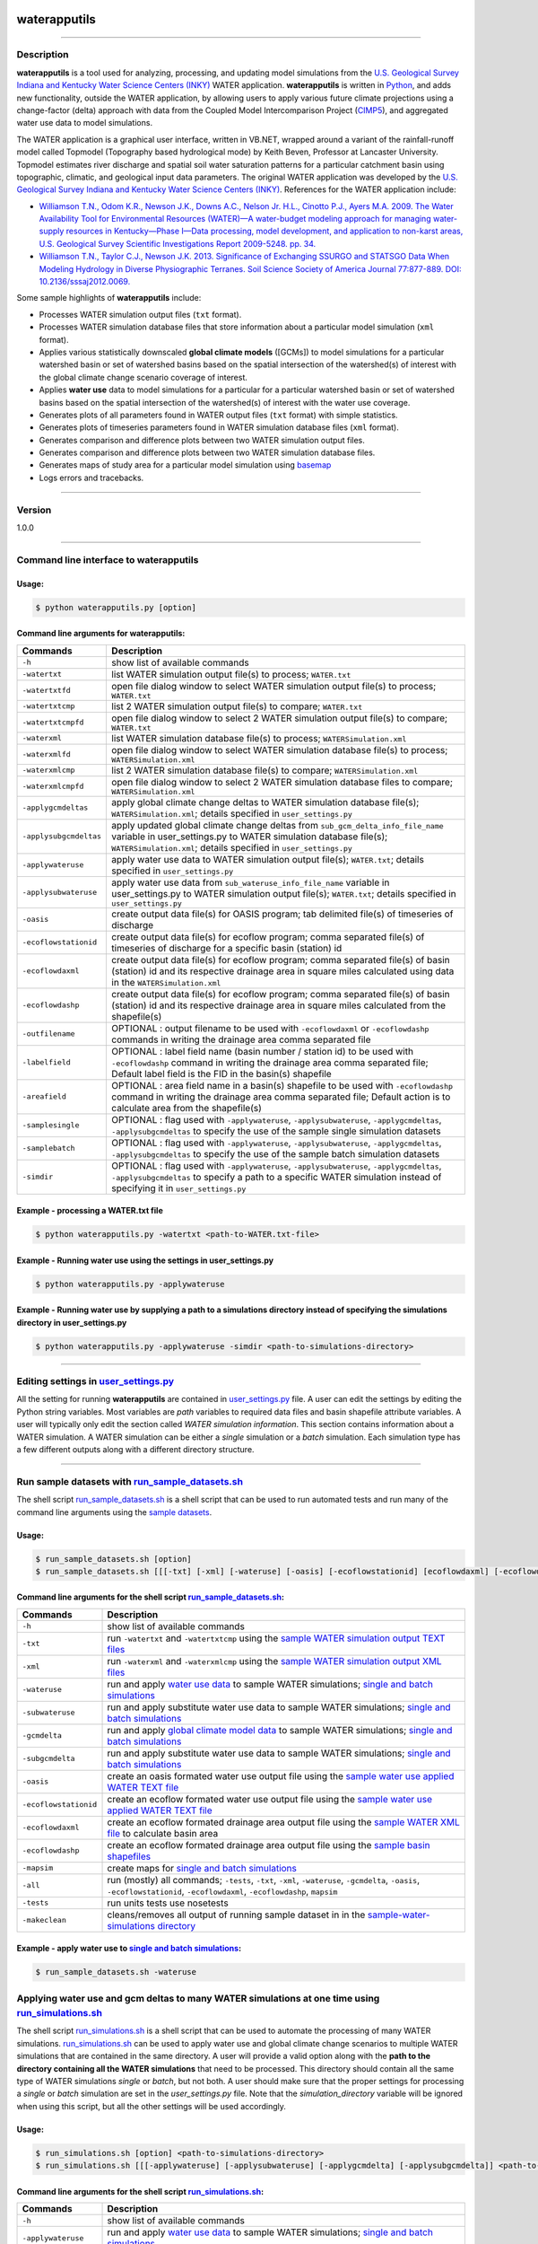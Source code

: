 |alt text|

waterapputils
=============

--------------

Description
-----------

**waterapputils** is a tool used for analyzing, processing, and updating
model simulations from the `U.S. Geological Survey Indiana and Kentucky
Water Science Centers (INKY) <http://ky.water.usgs.gov/>`__ WATER
application. **waterapputils** is written in
`Python <https://www%20.python.org/>`__, and adds new functionality,
outside the WATER application, by allowing users to apply various future
climate projections using a change-factor (delta) approach with data
from the Coupled Model Intercomparison Project
(`CIMP5 <http://cmip-pcmdi.llnl.gov/cmip5/>`__), and aggregated water
use data to model simulations.

The WATER application is a graphical user interface, written in VB.NET,
wrapped around a variant of the rainfall-runoff model called Topmodel
(Topography based hydrological mode) by Keith Beven, Professor at
Lancaster University. Topmodel estimates river discharge and spatial
soil water saturation patterns for a particular catchment basin using
topographic, climatic, and geological input data parameters. The
original WATER application was developed by the `U.S. Geological Survey
Indiana and Kentucky Water Science Centers
(INKY) <http://ky.water.usgs.gov/>`__. References for the WATER
application include:

-  `Williamson T.N., Odom K.R., Newson J.K., Downs A.C., Nelson Jr.
   H.L., Cinotto P.J., Ayers M.A. 2009. The Water Availability Tool for
   Environmental Resources (WATER)—A water-budget modeling approach for
   managing water-supply resources in Kentucky—Phase I—Data processing,
   model development, and application to non-karst areas, U.S.
   Geological Survey Scientific Investigations Report 2009-5248. pp.
   34. <http://pubs.usgs.gov/sir/2009/5248/>`__

-  `Williamson T.N., Taylor C.J., Newson J.K. 2013. Significance of
   Exchanging SSURGO and STATSGO Data When Modeling Hydrology in Diverse
   Physiographic Terranes. Soil Science Society of America Journal
   77:877-889. DOI:
   10.2136/sssaj2012.0069. <https://www.soils.org/publications/sssaj/abstracts/77/3/877>`__

Some sample highlights of **waterapputils** include:

-  Processes WATER simulation output files (``txt`` format).

-  Processes WATER simulation database files that store information
   about a particular model simulation (``xml`` format).

-  Applies various statistically downscaled **global climate models**
   ([GCMs]) to model simulations for a particular watershed basin or set
   of watershed basins based on the spatial intersection of the
   watershed(s) of interest with the global climate change scenario
   coverage of interest.

-  Applies **water use** data to model simulations for a particular for
   a particular watershed basin or set of watershed basins based on the
   spatial intersection of the watershed(s) of interest with the water
   use coverage.

-  Generates plots of all parameters found in WATER output files
   (``txt`` format) with simple statistics.

-  Generates plots of timeseries parameters found in WATER simulation
   database files (``xml`` format).

-  Generates comparison and difference plots between two WATER
   simulation output files.

-  Generates comparison and difference plots between two WATER
   simulation database files.

-  Generates maps of study area for a particular model simulation using
   `basemap <http://matplotlib.org/basemap/>`__

-  Logs errors and tracebacks.

--------------

Version
-------

1.0.0

--------------

Command line interface to **waterapputils**
-------------------------------------------

Usage:
~~~~~~

.. code:: sh

    $ python waterapputils.py [option]

Command line arguments for **waterapputils**:
~~~~~~~~~~~~~~~~~~~~~~~~~~~~~~~~~~~~~~~~~~~~~

+--------------------------+---------------------------------------------------------------------------------------------------------------------------------------------------------------------------------------------------------------------------+
| Commands                 | Description                                                                                                                                                                                                               |
+==========================+===========================================================================================================================================================================================================================+
| ``-h``                   | show list of available commands                                                                                                                                                                                           |
+--------------------------+---------------------------------------------------------------------------------------------------------------------------------------------------------------------------------------------------------------------------+
| ``-watertxt``            | list WATER simulation output file(s) to process; ``WATER.txt``                                                                                                                                                            |
+--------------------------+---------------------------------------------------------------------------------------------------------------------------------------------------------------------------------------------------------------------------+
| ``-watertxtfd``          | open file dialog window to select WATER simulation output file(s) to process; ``WATER.txt``                                                                                                                               |
+--------------------------+---------------------------------------------------------------------------------------------------------------------------------------------------------------------------------------------------------------------------+
| ``-watertxtcmp``         | list 2 WATER simulation output file(s) to compare; ``WATER.txt``                                                                                                                                                          |
+--------------------------+---------------------------------------------------------------------------------------------------------------------------------------------------------------------------------------------------------------------------+
| ``-watertxtcmpfd``       | open file dialog window to select 2 WATER simulation output file(s) to compare; ``WATER.txt``                                                                                                                             |
+--------------------------+---------------------------------------------------------------------------------------------------------------------------------------------------------------------------------------------------------------------------+
| ``-waterxml``            | list WATER simulation database file(s) to process; ``WATERSimulation.xml``                                                                                                                                                |
+--------------------------+---------------------------------------------------------------------------------------------------------------------------------------------------------------------------------------------------------------------------+
| ``-waterxmlfd``          | open file dialog window to select WATER simulation database file(s) to process; ``WATERSimulation.xml``                                                                                                                   |
+--------------------------+---------------------------------------------------------------------------------------------------------------------------------------------------------------------------------------------------------------------------+
| ``-waterxmlcmp``         | list 2 WATER simulation database file(s) to compare; ``WATERSimulation.xml``                                                                                                                                              |
+--------------------------+---------------------------------------------------------------------------------------------------------------------------------------------------------------------------------------------------------------------------+
| ``-waterxmlcmpfd``       | open file dialog window to select 2 WATER simulation database files to compare; ``WATERSimulation.xml``                                                                                                                   |
+--------------------------+---------------------------------------------------------------------------------------------------------------------------------------------------------------------------------------------------------------------------+
| ``-applygcmdeltas``      | apply global climate change deltas to WATER simulation database file(s); ``WATERSimulation.xml``; details specified in ``user_settings.py``                                                                               |
+--------------------------+---------------------------------------------------------------------------------------------------------------------------------------------------------------------------------------------------------------------------+
| ``-applysubgcmdeltas``   | apply updated global climate change deltas from ``sub_gcm_delta_info_file_name`` variable in user\_settings.py to WATER simulation database file(s); ``WATERSimulation.xml``; details specified in ``user_settings.py``   |
+--------------------------+---------------------------------------------------------------------------------------------------------------------------------------------------------------------------------------------------------------------------+
| ``-applywateruse``       | apply water use data to WATER simulation output file(s); ``WATER.txt``; details specified in ``user_settings.py``                                                                                                         |
+--------------------------+---------------------------------------------------------------------------------------------------------------------------------------------------------------------------------------------------------------------------+
| ``-applysubwateruse``    | apply water use data from ``sub_wateruse_info_file_name`` variable in user\_settings.py to WATER simulation output file(s); ``WATER.txt``; details specified in ``user_settings.py``                                      |
+--------------------------+---------------------------------------------------------------------------------------------------------------------------------------------------------------------------------------------------------------------------+
| ``-oasis``               | create output data file(s) for OASIS program; tab delimited file(s) of timeseries of discharge                                                                                                                            |
+--------------------------+---------------------------------------------------------------------------------------------------------------------------------------------------------------------------------------------------------------------------+
| ``-ecoflowstationid``    | create output data file(s) for ecoflow program; comma separated file(s) of timeseries of discharge for a specific basin (station) id                                                                                      |
+--------------------------+---------------------------------------------------------------------------------------------------------------------------------------------------------------------------------------------------------------------------+
| ``-ecoflowdaxml``        | create output data file(s) for ecoflow program; comma separated file(s) of basin (station) id and its respective drainage area in square miles calculated using data in the ``WATERSimulation.xml``                       |
+--------------------------+---------------------------------------------------------------------------------------------------------------------------------------------------------------------------------------------------------------------------+
| ``-ecoflowdashp``        | create output data file(s) for ecoflow program; comma separated file(s) of basin (station) id and its respective drainage area in square miles calculated from the shapefile(s)                                           |
+--------------------------+---------------------------------------------------------------------------------------------------------------------------------------------------------------------------------------------------------------------------+
| ``-outfilename``         | OPTIONAL : output filename to be used with ``-ecoflowdaxml`` or ``-ecoflowdashp`` commands in writing the drainage area comma separated file                                                                              |
+--------------------------+---------------------------------------------------------------------------------------------------------------------------------------------------------------------------------------------------------------------------+
| ``-labelfield``          | OPTIONAL : label field name (basin number / station id) to be used with ``-ecoflowdashp`` command in writing the drainage area comma separated file; Default label field is the FID in the basin(s) shapefile             |
+--------------------------+---------------------------------------------------------------------------------------------------------------------------------------------------------------------------------------------------------------------------+
| ``-areafield``           | OPTIONAL : area field name in a basin(s) shapefile to be used with ``-ecoflowdashp`` command in writing the drainage area comma separated file; Default action is to calculate area from the shapefile(s)                 |
+--------------------------+---------------------------------------------------------------------------------------------------------------------------------------------------------------------------------------------------------------------------+
| ``-samplesingle``        | OPTIONAL : flag used with ``-applywateruse``, ``-applysubwateruse``, ``-applygcmdeltas``, ``-applysubgcmdeltas`` to specify the use of the sample single simulation datasets                                              |
+--------------------------+---------------------------------------------------------------------------------------------------------------------------------------------------------------------------------------------------------------------------+
| ``-samplebatch``         | OPTIONAL : flag used with ``-applywateruse``, ``-applysubwateruse``, ``-applygcmdeltas``, ``-applysubgcmdeltas`` to specify the use of the sample batch simulation datasets                                               |
+--------------------------+---------------------------------------------------------------------------------------------------------------------------------------------------------------------------------------------------------------------------+
| ``-simdir``              | OPTIONAL : flag used with ``-applywateruse``, ``-applysubwateruse``, ``-applygcmdeltas``, ``-applysubgcmdeltas`` to specify a path to a specific WATER simulation instead of specifying it in ``user_settings.py``        |
+--------------------------+---------------------------------------------------------------------------------------------------------------------------------------------------------------------------------------------------------------------------+

Example - processing a WATER.txt file
~~~~~~~~~~~~~~~~~~~~~~~~~~~~~~~~~~~~~

.. code:: sh

    $ python waterapputils.py -watertxt <path-to-WATER.txt-file>

Example - Running water use using the settings in user\_settings.py
~~~~~~~~~~~~~~~~~~~~~~~~~~~~~~~~~~~~~~~~~~~~~~~~~~~~~~~~~~~~~~~~~~~

.. code:: sh

    $ python waterapputils.py -applywateruse

Example - Running water use by supplying a path to a simulations directory instead of specifying the simulations directory in user\_settings.py
~~~~~~~~~~~~~~~~~~~~~~~~~~~~~~~~~~~~~~~~~~~~~~~~~~~~~~~~~~~~~~~~~~~~~~~~~~~~~~~~~~~~~~~~~~~~~~~~~~~~~~~~~~~~~~~~~~~~~~~~~~~~~~~~~~~~~~~~~~~~~~~

.. code:: sh

    $ python waterapputils.py -applywateruse -simdir <path-to-simulations-directory>

--------------

Editing settings in `user\_settings.py <waterapputils/user_settings.py>`__
--------------------------------------------------------------------------

All the setting for running **waterapputils** are contained in
`user\_settings.py <waterapputils/user_settings.py>`__ file. A user can
edit the settings by editing the Python string variables. Most variables
are *path* variables to required data files and basin shapefile
attribute variables. A user will typically only edit the section called
*WATER simulation information*. This section contains information about
a WATER simulation. A WATER simulation can be either a *single*
simulation or a *batch* simulation. Each simulation type has a few
different outputs along with a different directory structure.

--------------

Run sample datasets with `run\_sample\_datasets.sh <run_sample_datasets.sh>`__
------------------------------------------------------------------------------

The shell script `run\_sample\_datasets.sh <run_sample_datasets.sh>`__
is a shell script that can be used to run automated tests and run many
of the command line arguments using the `sample
datasets <data/sample-water-simulations>`__.

Usage:
~~~~~~

.. code:: sh

    $ run_sample_datasets.sh [option]
    $ run_sample_datasets.sh [[[-txt] [-xml] [-wateruse] [-oasis] [-ecoflowstationid] [ecoflowdaxml] [-ecoflowdashp] [-gcmdelta] [-mapsim] [-all] [-tests] -makeclean] | [-h]]

Command line arguments for the shell script `run\_sample\_datasets.sh <run_sample_datasets.sh>`__:
~~~~~~~~~~~~~~~~~~~~~~~~~~~~~~~~~~~~~~~~~~~~~~~~~~~~~~~~~~~~~~~~~~~~~~~~~~~~~~~~~~~~~~~~~~~~~~~~~~

+-------------------------+------------------------------------------------------------------------------------------------------------------------------------------------------------------------------------------------+
| Commands                | Description                                                                                                                                                                                    |
+=========================+================================================================================================================================================================================================+
| ``-h``                  | show list of available commands                                                                                                                                                                |
+-------------------------+------------------------------------------------------------------------------------------------------------------------------------------------------------------------------------------------+
| ``-txt``                | run ``-watertxt`` and ``-watertxtcmp`` using the `sample WATER simulation output TEXT files <data/watertxt-datafiles>`__                                                                       |
+-------------------------+------------------------------------------------------------------------------------------------------------------------------------------------------------------------------------------------+
| ``-xml``                | run ``-waterxml`` and ``-waterxmlcmp`` using the `sample WATER simulation output XML files <data/waterxml-datafiles>`__                                                                        |
+-------------------------+------------------------------------------------------------------------------------------------------------------------------------------------------------------------------------------------+
| ``-wateruse``           | run and apply `water use data <data/wateruse-datafiles>`__ to sample WATER simulations; `single and batch simulations <data/sample-water-simulations>`__                                       |
+-------------------------+------------------------------------------------------------------------------------------------------------------------------------------------------------------------------------------------+
| ``-subwateruse``        | run and apply substitute water use data to sample WATER simulations; `single and batch simulations <data/sample-water-simulations>`__                                                          |
+-------------------------+------------------------------------------------------------------------------------------------------------------------------------------------------------------------------------------------+
| ``-gcmdelta``           | run and apply `global climate model data <data/gcmdelta-datafiles>`__ to sample WATER simulations; `single and batch simulations <data/sample-water-simulations>`__                            |
+-------------------------+------------------------------------------------------------------------------------------------------------------------------------------------------------------------------------------------+
| ``-subgcmdelta``        | run and apply substitute water use data to sample WATER simulations; `single and batch simulations <data/sample-water-simulations>`__                                                          |
+-------------------------+------------------------------------------------------------------------------------------------------------------------------------------------------------------------------------------------+
| ``-oasis``              | create an oasis formated water use output file using the `sample water use applied WATER TEXT file <data/sample-water-simulations/sample-datafiles/WATERUSE-WATER-basin0.txt>`__               |
+-------------------------+------------------------------------------------------------------------------------------------------------------------------------------------------------------------------------------------+
| ``-ecoflowstationid``   | create an ecoflow formated water use output file using the `sample water use applied WATER TEXT file <data/sample-water-simulations/sample-datafiles/WATERUSE-WATER-basin0.txt>`__             |
+-------------------------+------------------------------------------------------------------------------------------------------------------------------------------------------------------------------------------------+
| ``-ecoflowdaxml``       | create an ecoflow formated drainage area output file using the `sample WATER XML file <data/sample-water-simulations/sample-datafiles/WATERSimulation-basin0.xml>`__ to calculate basin area   |
+-------------------------+------------------------------------------------------------------------------------------------------------------------------------------------------------------------------------------------+
| ``-ecoflowdashp``       | create an ecoflow formated drainage area output file using the `sample basin shapefiles <data/sample-water-simulations/sample-datafiles/basin0.shp>`__                                         |
+-------------------------+------------------------------------------------------------------------------------------------------------------------------------------------------------------------------------------------+
| ``-mapsim``             | create maps for `single and batch simulations <data/sample-water-simulations>`__                                                                                                               |
+-------------------------+------------------------------------------------------------------------------------------------------------------------------------------------------------------------------------------------+
| ``-all``                | run (mostly) all commands; ``-tests``, ``-txt``, ``-xml``, ``-wateruse``, ``-gcmdelta``, ``-oasis``, ``-ecoflowstationid``, ``-ecoflowdaxml``, ``-ecoflowdashp``, ``mapsim``                   |
+-------------------------+------------------------------------------------------------------------------------------------------------------------------------------------------------------------------------------------+
| ``-tests``              | run units tests use nosetests                                                                                                                                                                  |
+-------------------------+------------------------------------------------------------------------------------------------------------------------------------------------------------------------------------------------+
| ``-makeclean``          | cleans/removes all output of running sample dataset in in the `sample-water-simulations directory <data/sample-water-simulations>`__                                                           |
+-------------------------+------------------------------------------------------------------------------------------------------------------------------------------------------------------------------------------------+

Example - apply water use to `single and batch simulations <data/sample-water-simulations>`__:
~~~~~~~~~~~~~~~~~~~~~~~~~~~~~~~~~~~~~~~~~~~~~~~~~~~~~~~~~~~~~~~~~~~~~~~~~~~~~~~~~~~~~~~~~~~~~~

.. code:: sh

    $ run_sample_datasets.sh -wateruse

Applying water use and gcm deltas to many WATER simulations at one time using `run\_simulations.sh <run_simulations.sh>`__
--------------------------------------------------------------------------------------------------------------------------

The shell script `run\_simulations.sh <run_simulations.sh>`__ is a shell
script that can be used to automate the processing of many WATER
simulations. `run\_simulations.sh <run_simulations.sh>`__ can be used to
apply water use and global climate change scenarios to multiple WATER
simulations that are contained in the same directory. A user will
provide a valid option along with the **path to the directory containing
all the WATER simulations** that need to be processed. This directory
should contain all the same type of WATER simulations *single* or
*batch*, but not both. A user should make sure that the proper settings
for processing a *single* or *batch* simulation are set in the
*user\_settings.py* file. Note that the *simulation\_directory* variable
will be ignored when using this script, but all the other settings will
be used accordingly.

Usage:
~~~~~~

.. code:: sh

    $ run_simulations.sh [option] <path-to-simulations-directory>
    $ run_simulations.sh [[[-applywateruse] [-applysubwateruse] [-applygcmdelta] [-applysubgcmdelta]] <path-to-simulations-directory> | [-h]]

Command line arguments for the shell script `run\_simulations.sh <run_simulations.sh>`__:
~~~~~~~~~~~~~~~~~~~~~~~~~~~~~~~~~~~~~~~~~~~~~~~~~~~~~~~~~~~~~~~~~~~~~~~~~~~~~~~~~~~~~~~~~

+-------------------------+-----------------------------------------------------------------------------------------------------------------------------------------------------------------------+
| Commands                | Description                                                                                                                                                           |
+=========================+=======================================================================================================================================================================+
| ``-h``                  | show list of available commands                                                                                                                                       |
+-------------------------+-----------------------------------------------------------------------------------------------------------------------------------------------------------------------+
| ``-applywateruse``      | run and apply `water use data <data/wateruse-datafiles>`__ to sample WATER simulations; `single and batch simulations <data/sample-water-simulations>`__              |
+-------------------------+-----------------------------------------------------------------------------------------------------------------------------------------------------------------------+
| ``-applysubwateruse``   | run and apply substitute water use data to sample WATER simulations; `single and batch simulations <data/sample-water-simulations>`__                                 |
+-------------------------+-----------------------------------------------------------------------------------------------------------------------------------------------------------------------+
| ``-applygcmdelta``      | run and apply `global climate model data <data/gcmdelta-datafiles>`__ to sample WATER simulations; `single and batch simulations <data/sample-water-simulations>`__   |
+-------------------------+-----------------------------------------------------------------------------------------------------------------------------------------------------------------------+
| ``-applysubgcmdelta``   | run and apply substitute water use data to sample WATER simulations; `single and batch simulations <data/sample-water-simulations>`__                                 |
+-------------------------+-----------------------------------------------------------------------------------------------------------------------------------------------------------------------+

Example - apply water use to many WATER simulations :
~~~~~~~~~~~~~~~~~~~~~~~~~~~~~~~~~~~~~~~~~~~~~~~~~~~~~

.. code:: sh

    $ run_simulations.sh -applywateruse <path-to-simulations-directory>

--------------

Testing
-------

Automated tests for **waterapputils** were written using the
`nose <https://nose.readthedocs.org/en/latest/>`__ library, and are
contained in the *tests* directory.
`nose <https://nose.readthedocs.org/en/latest/>`__ must be installed in
order to run tests. Automated tests can be run using the ``nosetests``
command at the project level directory (not within the *tests*
directory, but the *waterapputils* directory containing the *tests*
directory). A successful test run will look something like the
following:

.. code:: sh

    $ pwd
    /path/to/waterapputils    

    $ nosetests
    SETUP: deltatxt tests
    ........TEARDOWN: deltatxt tests
    ...
    SETUP: waterxml tests
    ........TEARDOWN: waterxml tests
    --------------------------------------------------
    Ran 91 tests in 1.049s

    OK

--------------

Repository/Project Layout
-------------------------

::

    bin/                                    # executables/scripts
    data/                                   # sample data files to use with software and associated information
        deltas-gcm/                         # statistically downscaled global climate model data
        sample-water-simulations            # sample WATER application simulations and datasets
            sample-batch-simulation         # sample WATER application batch run simulation
            sample-datasets                 # sample WATER application simulation datasets
            sample-single-simulation        # sample WATER applicaiton single run simulation
        spatial-datafiles/                  # spatial data; shapefile format
        watertxt-datafiles/                 # sample WATER.txt files
        wateruse-batch-run/                 # sample batch run output from WATER
        wateruse-datafiles/                 # sample water use files
        waterxml-datafiles/                 # sample WATERSimulation.xml files
    docs/                                   # Sphinx code documentation
    tests/                                  # tests
        deltas_tests.py                     # tests for deltas module
        helpers_tests.py                    # tests for helper module
        spatialvectors_test.py              # tests for spatialvectors module
        watertxt_tests.py                   # tests for watertxt module
        wateruse_tests.py                   # tests for wateruse module
        waterxml_tests.py                   # tests for waterxml module
    waterapputils/                          # directory containing code modules
        deltas.py                           # handles processing of global climate model data
        deltas_viewer.py                    # handles view (plotting) of global climate model data
        gcm_delta_processing.py             # handles the global climate model delta factors processing using settings from the user_settings.py file
        helpers.py                          # helper functions
        spatialdata_viewer.py               # handles view (mapping) of spatial data; uses basemap library
        spatialvectors.py                   # handles spatial data
        specific_output_file_processing.py  # handles specific output file processing for external OASIS and Ecoflow programs
        user_settings.py                    # user settings to control and specify data inputs for water use and global climate model processing along with control of naming outputs
        water_files_processing.py           # handles the WATER application output and database file processing using settings from the user_settings.py file
        waterapputils.py                    # main controller; calls respective module
        waterapputils_logging.py            # handles error logging
        watertxt.py                         # handles processing of WATER.txt simulation output files
        watertxt_viewer.py                  # handles view (plotting) of WATER.txt simulation output files
        wateruse.py                         # handles processing of water use data
        wateruse_processing.py              # handles the water use processing using settings from the user_settings.py file
        waterxml.py                         # handles processing of WATERSimulation.xml simulation database files
        waterxml_viewer.py                  # handles view (plotting) of  WATERSimulation.xml simulation database files
    Makefile                                # makefile to help clean directories
    LICENSE.txt                             # USGS Software User Rights Notice
    README.md                               # README file
    requirements.txt                        # list of requirements/dependencies 
    setup.py                                # code for building, distributing, and installing modules
    run_sample_datasets.sh                  # bash script used to run specific or all sample datasets
    run_simulations.sh                      # bash script used to apply water use and/or climate change factors to multiple WATER simulations

--------------

Documentation - overview, guides/tutorials, code
------------------------------------------------

HTML documentation was made using `Sphinx <http://sphinx-doc.org/>`__.
At this time the documentation can be viewed locally with a browser. The
main html page, *index.html*, is located in the
\*waterapputils/docs/\_build/html/\* directory.

--------------

Requirements
------------

::

    python == 2.7.6
    numpy == 1.8.0
    matplotlib == 1.3.1
    nose == 1.3.0

--------------

Disclaimer and Notice
---------------------

::

    Please refer to the USGS Software User Rights Notice (LICENSE.txt or http://water.usgs.gov/software/help/notice/)
    for complete use, copyright, and distribution information. The USGS provides no warranty, expressed or implied, as to the
    correctness of the furnished software or the suitability for any purpose. The software has been tested, but as with any
    complex software, there could be undetected errors. Users who find errors are requested to report them to the USGS.

    References to non-USGS products, trade names, and (or) services are provided for information purposes only and do not
    constitute endorsement or warranty, express or implied, by the USGS, U.S. Department of Interior, or U.S. Government, as 
    to their suitability, content, usefulness, functioning, completeness, or accuracy.

    Although this program has been used by the USGS, no warranty, expressed or implied, is made by the USGS or the United
    States Government as to the accuracy and functioning of the program and related program material nor shall the fact of
    distribution constitute any such warranty, and no responsibility is assumed by the USGS in connection therewith.

--------------

Author
------

::

    Jeremiah Lant
    Hydrologist 
    U.S. Geological Survey
    Kentucky Water Science Center
    Louisville, Kentucky 40299
    (502) 493-1949
    jlant@usgs.gov

.. |alt text| image:: _static/usgs-logo.png
   :target: http://www.usgs.gov/
